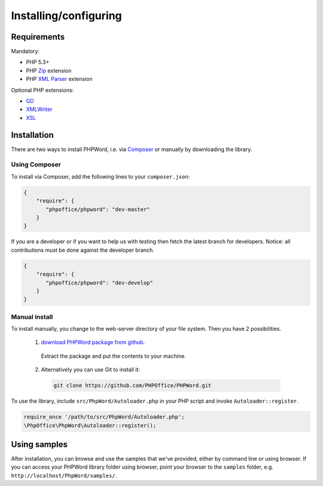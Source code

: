 .. _setup:

Installing/configuring
======================

Requirements
------------

Mandatory:

- PHP 5.3+
- PHP `Zip <http://php.net/manual/en/book.zip.php>`__ extension
- PHP `XML Parser <http://www.php.net/manual/en/xml.installation.php>`__ extension

Optional PHP extensions:

- `GD <http://php.net/manual/en/book.image.php>`__
- `XMLWriter <http://php.net/manual/en/book.xmlwriter.php>`__
- `XSL <http://php.net/manual/en/book.xsl.php>`__

Installation
------------

There are two ways to install PHPWord, i.e. via
`Composer <http://getcomposer.org/>`__ or manually by downloading the
library.

Using Composer
~~~~~~~~~~~~~~

To install via Composer, add the following lines to your
``composer.json``:

.. code-block:: json

    {
        "require": {
           "phpoffice/phpword": "dev-master"
        }
    }

If you are a developer or if you want to help us with testing then fetch the latest branch for developers.
Notice: all contributions must be done against the developer branch.

.. code-block:: json

    {
        "require": {
           "phpoffice/phpword": "dev-develop"
        }
    }


Manual install
~~~~~~~~~~~~~~

To install manually, you change to the web-server directory of your file system. Then you have 2 possibilities.

 1. `download PHPWord package from github <https://github.com/PHPOffice/PHPWord/archive/master.zip>`__.
   Extract the package and put the contents to your machine. 
 2. Alternatively you can use Git to install it:
  .. code-block:: console

    git clone https://github.com/PHPOffice/PHPWord.git  

To use the library, include ``src/PhpWord/Autoloader.php`` in your PHP script and
invoke ``Autoloader::register``.

.. code-block:: php

    require_once '/path/to/src/PhpWord/Autoloader.php';
    \PhpOffice\PhpWord\Autoloader::register();


Using samples
-------------

After installation, you can browse and use the samples that we've
provided, either by command line or using browser. If you can access
your PHPWord library folder using browser, point your browser to the
``samples`` folder, e.g. ``http://localhost/PhpWord/samples/``.
